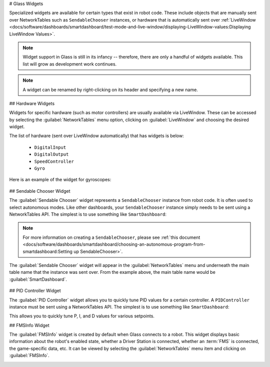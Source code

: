# Glass Widgets

Specialized widgets are available for certain types that exist in robot code. These include objects that are manually sent over NetworkTables such as ``SendableChooser`` instances, or hardware that is automatically sent over :ref:`LiveWindow <docs/software/dashboards/smartdashboard/test-mode-and-live-window/displaying-LiveWindow-values:Displaying LiveWindow Values>`.

.. note:: Widget support in Glass is still in its infancy -- therefore, there are only a handful of widgets available. This list will grow as development work continues.

.. note:: A widget can be renamed by right-clicking on its header and specifying a new name.

## Hardware Widgets

Widgets for specific hardware (such as motor controllers) are usually available via LiveWindow. These can be accessed by selecting the :guilabel:`NetworkTables` menu option, clicking on :guilabel:`LiveWindow` and choosing the desired widget.

.. image:: images/livewindow.png

The list of hardware (sent over LiveWindow automatically) that has widgets is below:

 - ``DigitalInput``
 - ``DigitalOutput``
 - ``SpeedController``
 - ``Gyro``

Here is an example of the widget for gyroscopes:

 .. image:: images/gyro.png
    :alt: Gyro widget with both text and dial visualizations of the current gyro angle. Current Gyro Angle in degrees is -60.9704.

## Sendable Chooser Widget

The :guilabel:`Sendable Chooser` widget represents a ``SendableChooser`` instance from robot code. It is often used to select autonomous modes. Like other dashboards, your ``SendableChooser`` instance simply needs to be sent using a NetworkTables API. The simplest is to use something like ``SmartDashboard``:

.. tab-set-code::
   .. code-block:: java

      SmartDashboard.putData("Auto Selector", m_selector);

   .. code-block:: c++

      frc::SmartDashboard::PutData("Auto Selector", &m_selector);

   .. code-block:: python

      from wpilib import SmartDashboard

      SmartDashboard.putData("Auto Selector", selector)

.. note:: For more information on creating a ``SendableChooser``, please see :ref:`this document <docs/software/dashboards/smartdashboard/choosing-an-autonomous-program-from-smartdashboard:Setting up SendableChooser>`.

The :guilabel:`Sendable Chooser` widget will appear in the :guilabel:`NetworkTables` menu and underneath the main table name that the instance was sent over. From the example above, the main table name would be :guilabel:`SmartDashboard`.

 .. image:: images/sendable-chooser.png

## PID Controller Widget

The :guilabel:`PID Controller` widget allows you to quickly tune PID values for a certain controller. A ``PIDController`` instance must be sent using a NetworkTables API. The simplest is to use something like ``SmartDashboard``:

.. tab-set-code::
   .. code-block:: java

      SmartDashboard.putData("Elevator PID Controller", m_elevatorPIDController);

   .. code-block:: c++

      frc::SmartDashboard::PutData("Elevator PID Controller", &m_elevatorPIDController);

   .. code-block:: python

      from wpilib import SmartDashboard

      SmartDashboard.putData("Elevator PID Controller", elevatorPIDController)

This allows you to quickly tune P, I, and D values for various setpoints.

.. image:: images/pid.png
   :alt: PID widget for the Elevator PID Controller. P = 3.0, I = 0.001, D = 0.050, Setpoint = 0.0.

## FMSInfo Widget

The :guilabel:`FMSInfo` widget is created by default when Glass connects to a robot. This widget displays basic information about the robot's enabled state, whether a Driver Station is connected, whether an :term:`FMS` is connected, the game-specific data, etc. It can be viewed by selecting the :guilabel:`NetworkTables` menu item and clicking on :guilabel:`FMSInfo`.

.. image:: images/fms-info.png
